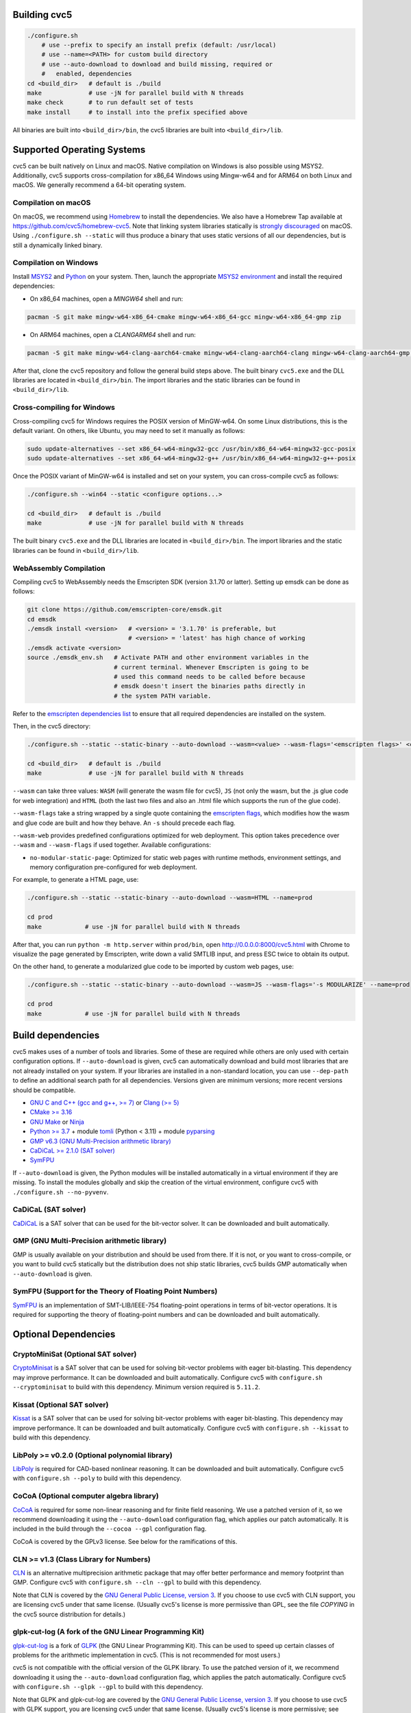 Building cvc5
-------------

.. code:: bash

    ./configure.sh
        # use --prefix to specify an install prefix (default: /usr/local)
        # use --name=<PATH> for custom build directory
        # use --auto-download to download and build missing, required or
        #   enabled, dependencies
    cd <build_dir>   # default is ./build
    make             # use -jN for parallel build with N threads
    make check       # to run default set of tests
    make install     # to install into the prefix specified above

All binaries are built into ``<build_dir>/bin``, the cvc5 libraries are built into
``<build_dir>/lib``.


Supported Operating Systems
---------------------------

cvc5 can be built natively on Linux and macOS. Native compilation on Windows is also
possible using MSYS2. Additionally, cvc5 supports cross-compilation for x86_64 Windows
using Mingw-w64 and for ARM64 on both Linux and macOS.
We generally recommend a 64-bit operating system.


Compilation on macOS
^^^^^^^^^^^^^^^^^^^^

On macOS, we recommend using `Homebrew <https://brew.sh/>`_ to install the
dependencies.  We also have a Homebrew Tap available at
https://github.com/cvc5/homebrew-cvc5.
Note that linking system libraries statically is
`strongly discouraged <https://developer.apple.com/library/archive/qa/qa1118/_index.html>`_
on macOS. Using ``./configure.sh --static`` will thus produce a binary
that uses static versions of all our dependencies, but is still a dynamically
linked binary.


Compilation on Windows
^^^^^^^^^^^^^^^^^^^^^^

Install `MSYS2 <https://www.msys2.org/>`_ and `Python <https://www.python.org/downloads/windows/>`_ on your system.
Then, launch the appropriate `MSYS2 environment <https://www.msys2.org/docs/environments/>`_ and
install the required dependencies:

- On x86_64 machines, open a `MINGW64` shell and run:

.. code:: bash

  pacman -S git make mingw-w64-x86_64-cmake mingw-w64-x86_64-gcc mingw-w64-x86_64-gmp zip

- On ARM64 machines, open a `CLANGARM64` shell and run:

.. code:: bash

  pacman -S git make mingw-w64-clang-aarch64-cmake mingw-w64-clang-aarch64-clang mingw-w64-clang-aarch64-gmp zip

After that, clone the cvc5 repository and follow the general build steps above.
The built binary ``cvc5.exe`` and the DLL libraries are located in
``<build_dir>/bin``. The import libraries and the static libraries
can be found in ``<build_dir>/lib``.


Cross-compiling for Windows
^^^^^^^^^^^^^^^^^^^^^^^^^^^

Cross-compiling cvc5 for Windows requires the POSIX version of MinGW-w64.
On some Linux distributions, this is the default variant. On others, like Ubuntu,
you may need to set it manually as follows:

.. code:: bash

  sudo update-alternatives --set x86_64-w64-mingw32-gcc /usr/bin/x86_64-w64-mingw32-gcc-posix
  sudo update-alternatives --set x86_64-w64-mingw32-g++ /usr/bin/x86_64-w64-mingw32-g++-posix

Once the POSIX variant of MinGW-w64 is installed and set on your system,
you can cross-compile cvc5 as follows:

.. code:: bash

  ./configure.sh --win64 --static <configure options...>

  cd <build_dir>   # default is ./build
  make             # use -jN for parallel build with N threads

The built binary ``cvc5.exe`` and the DLL libraries are located in
``<build_dir>/bin``. The import libraries and the static libraries
can be found in ``<build_dir>/lib``.


WebAssembly Compilation
^^^^^^^^^^^^^^^^^^^^^^^^

Compiling cvc5 to WebAssembly needs the Emscripten SDK (version 3.1.70 or 
latter). Setting up emsdk can be done as follows:

.. code:: bash

  git clone https://github.com/emscripten-core/emsdk.git
  cd emsdk
  ./emsdk install <version>   # <version> = '3.1.70' is preferable, but 
                              # <version> = 'latest' has high chance of working
  ./emsdk activate <version>
  source ./emsdk_env.sh   # Activate PATH and other environment variables in the
                          # current terminal. Whenever Emscripten is going to be
                          # used this command needs to be called before because 
                          # emsdk doesn't insert the binaries paths directly in 
                          # the system PATH variable.

Refer to the `emscripten dependencies list <https://emscripten.org/docs/getting_started/downloads.html#platform-specific-notes>`_ 
to ensure that all required dependencies are installed on the system.

Then, in the cvc5 directory:

.. code:: bash

  ./configure.sh --static --static-binary --auto-download --wasm=<value> --wasm-flags='<emscripten flags>' <configure options...>

  cd <build_dir>   # default is ./build
  make             # use -jN for parallel build with N threads

``--wasm`` can take three values: ``WASM`` (will generate the wasm file for cvc5), ``JS``
(not only the wasm, but the .js glue code for web integration) and ``HTML`` (both
the last two files and also an .html file which supports the run of the glue
code).

``--wasm-flags`` take a string wrapped by a single quote containing the
`emscripten flags <https://github.com/emscripten-core/emscripten/blob/main/src/settings.js>`_,
which modifies how the wasm and glue code are built and how they behave. An ``-s``
should precede each flag.

``--wasm-web`` provides predefined configurations optimized for web deployment.
This option takes precedence over ``--wasm`` and ``--wasm-flags`` if used together.
Available configurations:

- ``no-modular-static-page``: Optimized for static web pages with runtime methods,
  environment settings, and memory configuration pre-configured for web deployment.

For example, to generate a HTML page, use:

.. code:: bash

  ./configure.sh --static --static-binary --auto-download --wasm=HTML --name=prod

  cd prod
  make            # use -jN for parallel build with N threads

After that, you can run ``python -m http.server`` within ``prod/bin``, open http://0.0.0.0:8000/cvc5.html with Chrome to visualize the page generated by Emscripten, write down a valid SMTLIB input, and press ESC twice to obtain its output.

On the other hand, to generate a modularized glue code to be imported by custom web pages, use:

.. code:: bash

  ./configure.sh --static --static-binary --auto-download --wasm=JS --wasm-flags='-s MODULARIZE' --name=prod

  cd prod
  make            # use -jN for parallel build with N threads

Build dependencies
------------------

cvc5 makes uses of a number of tools and libraries. Some of these are required
while others are only used with certain configuration options. If
``--auto-download`` is given, cvc5 can automatically download and build most
libraries that are not already installed on your system. If your libraries are
installed in a non-standard location, you can use ``--dep-path`` to define an
additional search path for all dependencies. Versions given are minimum
versions; more recent versions should be compatible.

- `GNU C and C++ (gcc and g++, >= 7) <https://gcc.gnu.org>`_
  or `Clang (>= 5) <https://clang.llvm.org>`_
- `CMake >= 3.16 <https://cmake.org>`_
- `GNU Make <https://www.gnu.org/software/make/>`_
  or `Ninja <https://ninja-build.org/>`_
- `Python >= 3.7 <https://www.python.org>`_
  + module `tomli <https://pypi.org/project/tomli/>`_ (Python < 3.11)
  + module `pyparsing <https://pypi.org/project/pyparsing/>`_
- `GMP v6.3 (GNU Multi-Precision arithmetic library) <https://gmplib.org>`_
- `CaDiCaL >= 2.1.0 (SAT solver) <https://github.com/arminbiere/cadical>`_
- `SymFPU <https://github.com/martin-cs/symfpu/tree/CVC4>`_

If ``--auto-download`` is given, the Python modules will be installed automatically in
a virtual environment if they are missing. To install the modules globally and skip
the creation of the virtual environment, configure cvc5 with ``./configure.sh --no-pyvenv``.

CaDiCaL (SAT solver)
^^^^^^^^^^^^^^^^^^^^^^^^^^^^^

`CaDiCaL <https://github.com/arminbiere/cadical>`_ is a SAT solver that can be
used for the bit-vector solver. It can be downloaded and built automatically.


GMP (GNU Multi-Precision arithmetic library)
^^^^^^^^^^^^^^^^^^^^^^^^^^^^^^^^^^^^^^^^^^^^

GMP is usually available on your distribution and should be used from there. If
it is not, or you want to cross-compile, or you want to build cvc5 statically
but the distribution does not ship static libraries, cvc5 builds GMP
automatically when ``--auto-download`` is given.


SymFPU (Support for the Theory of Floating Point Numbers)
^^^^^^^^^^^^^^^^^^^^^^^^^^^^^^^^^^^^^^^^^^^^^^^^^^^^^^^^^

`SymFPU <https://github.com/martin-cs/symfpu/tree/CVC4>`_ is an implementation
of SMT-LIB/IEEE-754 floating-point operations in terms of bit-vector operations.
It is required for supporting the theory of floating-point numbers and can be
downloaded and built automatically.


Optional Dependencies
---------------------


CryptoMiniSat (Optional SAT solver)
^^^^^^^^^^^^^^^^^^^^^^^^^^^^^^^^^^^

`CryptoMinisat <https://github.com/msoos/cryptominisat>`_ is a SAT solver that
can be used for solving bit-vector problems with eager bit-blasting. This
dependency may improve performance. It can be downloaded and built
automatically. Configure cvc5 with ``configure.sh --cryptominisat`` to build
with this dependency. Minimum version required is ``5.11.2``.


Kissat (Optional SAT solver)
^^^^^^^^^^^^^^^^^^^^^^^^^^^^

`Kissat <https://github.com/arminbiere/kissat>`_ is a SAT solver that can be
used for solving bit-vector problems with eager bit-blasting. This dependency
may improve performance. It can be downloaded and built automatically. Configure
cvc5 with ``configure.sh --kissat`` to build with this dependency.


LibPoly >= v0.2.0 (Optional polynomial library)
^^^^^^^^^^^^^^^^^^^^^^^^^^^^^^^^^^^^^^^^^^^^^^^^

`LibPoly <https://github.com/SRI-CSL/libpoly>`_ is required for CAD-based
nonlinear reasoning. It can be downloaded and built automatically. Configure
cvc5 with ``configure.sh --poly`` to build with this dependency.

CoCoA (Optional computer algebra library)
^^^^^^^^^^^^^^^^^^^^^^^^^^^^^^^^^^^^^^^^^

`CoCoA <https://cocoa.dima.unige.it/cocoa/>`_ is required for some non-linear
reasoning and for finite field reasoning. We use a patched version of it, so we
recommend downloading it using the ``--auto-download`` configuration flag,
which applies our patch automatically. It is included in the build through the
``--cocoa --gpl`` configuration flag.

CoCoA is covered by the GPLv3 license. See below for the ramifications of this.

CLN >= v1.3 (Class Library for Numbers)
^^^^^^^^^^^^^^^^^^^^^^^^^^^^^^^^^^^^^^^

`CLN <http://www.ginac.de/CLN>`_ is an alternative multiprecision arithmetic
package that may offer better performance and memory footprint than GMP.
Configure cvc5 with ``configure.sh --cln --gpl`` to build with this dependency.

Note that CLN is covered by the `GNU General Public License, version 3
<https://www.gnu.org/licenses/gpl-3.0.en.html>`_. If you choose to use cvc5 with
CLN support, you are licensing cvc5 under that same license. (Usually cvc5's
license is more permissive than GPL, see the file `COPYING` in the cvc5 source
distribution for details.)


glpk-cut-log (A fork of the GNU Linear Programming Kit)
^^^^^^^^^^^^^^^^^^^^^^^^^^^^^^^^^^^^^^^^^^^^^^^^^^^^^^^

`glpk-cut-log <https://github.com/timothy-king/glpk-cut-log/>`_ is a fork of
`GLPK <http://www.gnu.org/software/glpk/>`_ (the GNU Linear Programming Kit).
This can be used to speed up certain classes of problems for the arithmetic
implementation in cvc5. (This is not recommended for most users.)

cvc5 is not compatible with the official version of the GLPK library.
To use the patched version of it, we recommend downloading it using
the ``--auto-download`` configuration flag, which applies
the patch automatically.
Configure cvc5 with ``configure.sh --glpk --gpl`` to build with this dependency.

Note that GLPK and glpk-cut-log are covered by the `GNU General Public License,
version 3 <https://www.gnu.org/licenses/gpl-3.0.en.html>`_. If you choose to use
cvc5 with GLPK support, you are licensing cvc5 under that same license. (Usually
cvc5's license is more permissive; see above discussion.)


Editline library (Improved Interactive Experience)
^^^^^^^^^^^^^^^^^^^^^^^^^^^^^^^^^^^^^^^^^^^^^^^^^^

The `Editline Library <https://thrysoee.dk/editline/>`_ is optionally
used to provide command editing, tab completion, and history functionality at
the cvc5 prompt (when running in interactive mode).  Check your distribution for
a package named `libedit-dev`, `libedit-devel`, or similar.  Configure cvc5 with
``configure.sh --editline`` to build with this dependency.  Additionally,
to run tests related to interactive mode with this dependency, you will need
the Python module `pexpect <https://pexpect.readthedocs.io/en/stable/>`_.


Google Test Unit Testing Framework (Unit Tests)
^^^^^^^^^^^^^^^^^^^^^^^^^^^^^^^^^^^^^^^^^^^^^^^

`Google Test <https://github.com/google/googletest>`_ is required to optionally
run cvc5's unit tests (included with the distribution). 
See `Testing cvc5 <#testing-cvc5>`_
below for more details.


Language bindings
-----------------

cvc5 provides a complete and flexible C++ API (see ``examples/api`` for
examples). It further provides Java (see ``examples/SimpleVC.java`` and
``examples/api/java``) and Python (see ``examples/api/python``) API bindings.

Configure cvc5 with ``configure.sh --<lang>-bindings`` to build with language
bindings for ``<lang>``.


Dependencies for Language Bindings
^^^^^^^^^^^^^^^^^^^^^^^^^^^^^^^^^^

- Java

  - `JDK >= 1.8 <https://www.java.com>`_

- Python

  - `Cython <https://cython.org/>`_ >= 3.0.0
  - `pip <https://pip.pypa.io/>`_ >= 23.0
  - `pytest <https://docs.pytest.org/en/6.2.x/>`_
  - `repairwheel <https://github.com/jvolkman/repairwheel>`_ >= 0.3.2
  - `setuptools <https://setuptools.pypa.io/>`_ >= 66.1.0
  - The source for the `pythonic API <https://github.com/cvc5/cvc5_pythonic_api>`_

If ``--auto-download`` is given, the Python modules will be installed automatically in
a virtual environment if they are missing. To install the modules globally and skip
the creation of the virtual environment, configure cvc5 with ``./configure.sh --no-pyvenv``.

If configured with ``--pythonic-path=PATH``, the build system will expect the Pythonic API's source to be at ``PATH``.
Otherwise, if configured with ``--auto-download``, the build system will download it.

Installing the Python bindings after building from source requires a Python environment with
pip version 20.3 or higher.

If you're interested in helping to develop, maintain, and test a language
binding, please contact the cvc5 team via `our issue tracker
<https://github.com/cvc5/cvc5/issues>`_.


Building the API Documentation
------------------------------

Building the API documentation of cvc5 requires the following dependencies:

- `Doxygen <https://www.doxygen.nl>`_
- `Sphinx <https://www.sphinx-doc.org>`_,
  `sphinx-rtd-theme <https://sphinx-rtd-theme.readthedocs.io/>`_,
  `sphinx-tabs <https://sphinx-tabs.readthedocs.io/>`_,
  `sphinxcontrib-bibtex <https://sphinxcontrib-bibtex.readthedocs.io>`_,
  `sphinxcontrib-programoutput <https://sphinxcontrib-programoutput.readthedocs.io>`_
- `Breathe <https://breathe.readthedocs.io>`_

If ``--auto-download`` is given, Sphinx, the Sphinx extensions, and Breathe will be installed
automatically in a virtual Python environment if they are missing. To install the modules globally and skip
the creation of the virtual environment, configure cvc5 with ``./configure.sh --no-pyvenv``.

To build the documentation, configure cvc5 with ``./configure.sh --docs`` and
run ``make docs`` from within the build directory.

The API documentation can then be found at
``<build_dir>/docs/sphinx/index.html``.

To build the documentation for GitHub pages, change to the build directory and
call ``make docs-gh``. The content of directory ``<build_dir>/docs/sphinx-gh``
can then be copied over to GitHub pages.


Building the Examples
---------------------

See ``examples/README.md`` for instructions on how to build and run the
examples.


.. _testing-cvc5:

Testing cvc5
------------

We use ``ctest`` as test infrastructure. For all command-line options of ctest,
see ``ctest -h``. Some useful options are:

.. code::

    ctest -R <regex>           # run all tests with names matching <regex>
    ctest -E <regex>           # exclude tests with names matching <regex>
    ctest -L <regex>           # run all tests with labels matching <regex>
    ctest -LE <regex>          # exclude tests with labels matching <regex>
    ctest                      # run all tests
    ctest -jN                  # run all tests in parallel with N threads
    ctest --output-on-failure  # run all tests and print output of failed tests

We have 3 categories of tests:

- **api tests** in directory ``test/api`` (label: **api**)
- **regression tests** (5 levels) in directory ``test/regress`` (label: 
  **regressN** with N the regression level)
- **unit tests** in directory ``test/unit`` (label: **unit**)


Testing API Tests
^^^^^^^^^^^^^^^^^

The API tests are not built by default.

.. code::

    make apitests                         # build and run all API tests
    make capitests                        # build and run all API C tests
    make cppapitests                      # build and run all API C++ tests
    make <api_test>                       # build test/api/cpp/<api_test>.cpp
    make capi_<api_test>                  # build test/api/c/<api_test>.c
    ctest api/cpp/<api_test>              # run test/api/cpp/<api_test><.ext>
    ctest api/c/capi_<api_test>           # run test/api/cpp/capi_<api_test><.ext>

All API test binaries are built into ``<build_dir>/bin/test/api``.

We use prefix ``api/cpp/`` + ``<api_test>`` (for ``<api_test>`` in ``test/api/cpp``)
and ``api/c/`` + ``capi_<api_test>`` (for ``<api_test>`` in ``test/api/c``)
as test target name.

.. code::

    make ouroborous                       # build test/api/cpp/ouroborous.cpp
    make capi_ouroborous                  # build test/api/c/ouroborous.c
    ctest -R ouroborous                   # run all tests that match '*ouroborous*'
                                          # > runs api/cpp/ouroborous, api/c/capi_ouroborous
    ctest -R ouroborous$                  # run all tests that match '*ouroborous'
                                          # > runs api/cpp/ouroborous, api/c/capi_ouroborous
    ctest -R api/cpp/ouroborous$          # run all tests that match '*api/cpp/ouroborous'
                                          # > runs api/cpp/ouroborous


Testing Unit Tests
^^^^^^^^^^^^^^^^^^

The unit tests are not built by default.

Note that cvc5 can only be configured with unit tests in non-static builds with
assertions enabled (e.g. ``./configure.sh --unit-testing --assertions``).

.. code::

    make units                            # build and run all unit tests
    make <unit_test>                      # build test/unit/<subdir>/<unit_test>.<ext>
    ctest unit/<subdir>/<unit_test>       # run test/unit/<subdir>/<unit_test>.<ext>

All unit test binaries are built into ``<build_dir>/bin/test/unit``.

We use prefix ``unit/`` + ``<subdir>/`` + ``<unit_test>`` (for ``<unit_test>``
in ``test/unit/<subdir>``) as test target name.

.. code::

    make map_util_black                   # build test/unit/base/map_util_black.cpp
    ctest -R map_util_black               # run all tests that match '*map_util_black*'
                                          # > runs unit/base/map_util_black
    ctest -R base/map_util_black$         # run all tests that match '*base/map_util_black'
                                          # > runs unit/base/map_util_black
    ctest -R unit/base/map_util_black$    # run all tests that match '*unit/base/map_util_black'
                                          # > runs unit/base/map_util_black


Testing Regression Tests
^^^^^^^^^^^^^^^^^^^^^^^^

We use prefix ``regressN/`` + ``<subdir>/`` + ``<regress_test>`` (for
``<regress_test>`` in level ``N`` in ``test/regress/regressN/<subdir>``) as test
target name.

.. code::

    ctest -L regress                      # run all regression tests
    ctest -L regress0                     # run all regression tests in level 0
    ctest -L regress[0-1]                 # run all regression tests in level 0 and 1
    ctest -R regress                      # run all regression tests
    ctest -R regress0                     # run all regression tests in level 0
    ctest -R regress[0-1]                 # run all regression tests in level 0 and 1
    ctest -R regress0/bug288b             # run all tests that match '*regress0/bug288b*'
                                          # > runs regress0/bug288b


Custom Targets
^^^^^^^^^^^^^^

All custom test targets build and run a preconfigured set of tests.

- ``make check [-jN] [ARGS=-jN]``
  The default build-and-test target for cvc5, builds and runs all examples,
  all system and unit tests, and regression tests from levels 0 to 2.

- ``make apitests [-jN] [ARGS=-jN]``
  Build and run all API tests.

- ``make units [-jN] [ARGS=-jN]``
  Build and run all unit tests.

- ``make regress [-jN] [ARGS=-jN]``
  Build and run regression tests from levels 0 to 2.

To build the tests without executing them, run `make build-tests`.

We use ``ctest`` as test infrastructure, and by default all test targets
are configured to **run** in parallel with the maximum number of threads
available on the system. Override with ``ARGS=-jN``.

Use ``-jN`` for parallel **building** with ``N`` threads.


Recompiling a specific cvc5 version with different LGPL library versions
------------------------------------------------------------------------

To recompile a specific static binary of cvc5 with different versions of the
linked LGPL libraries perform the following steps:

1. Make sure that you have installed the desired LGPL library versions.
   You can check the versions found by cvc5's build system during the configure
   phase.

2. Determine the commit sha and configuration of the cvc5 binary

.. code::
  
  cvc5 --show-config

3. Download the specific source code version:

.. code::
  
  wget https://github.com/cvc5/cvc5/archive/<commit-sha>.tar.gz

4. Extract the source code

.. code::
  
  tar xf <commit-sha>.tar.gz

5. Change into source code directory

.. code::
  
  cd cvc5-<commit-sha>

6. Configure cvc5 with options listed by ``cvc5 --show-config``

.. code::
  
  ./configure.sh --static <options>

7. Follow remaining steps from `build instructions <#building-cvc5>`_
